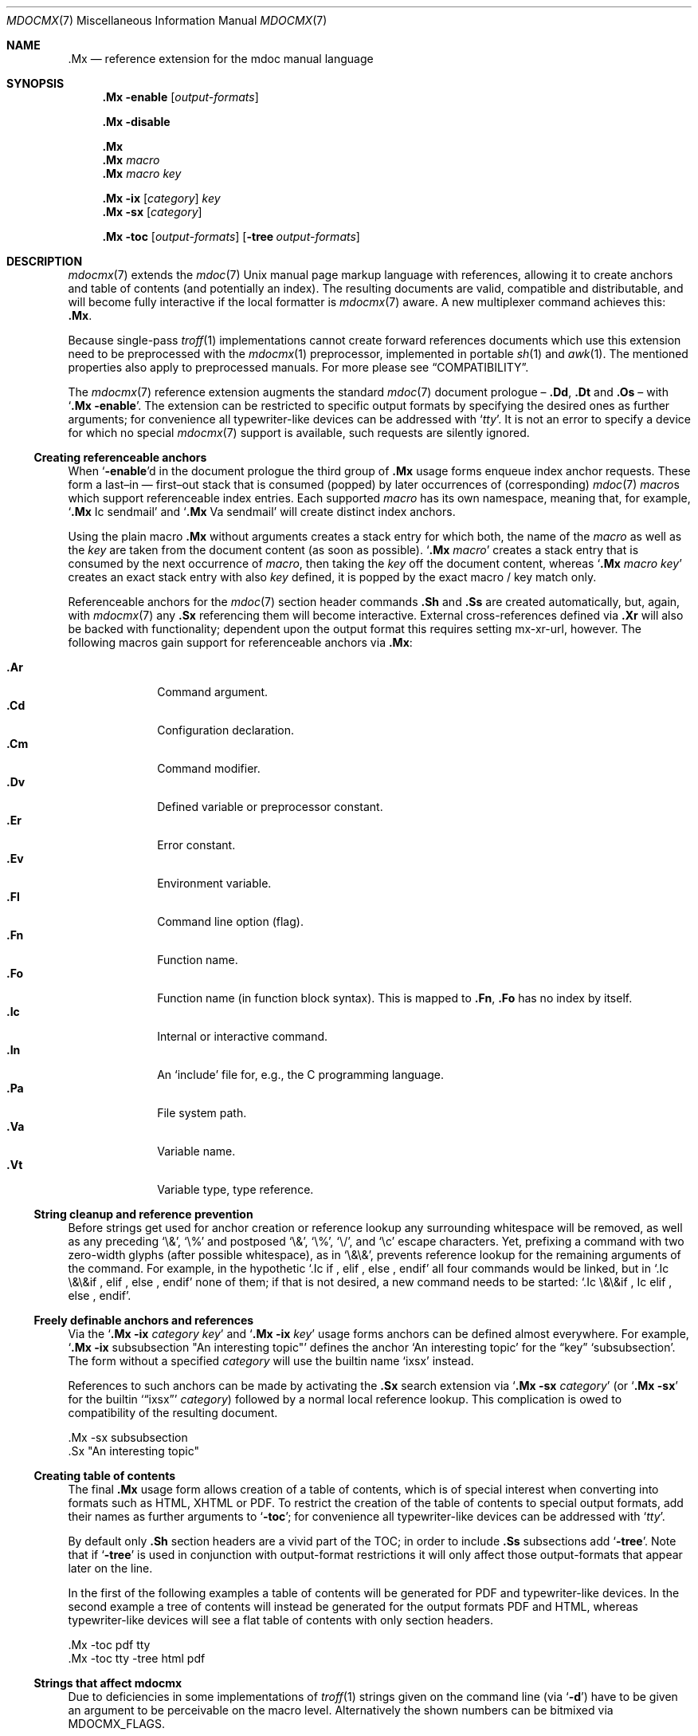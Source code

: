'\" -- preprocess: mdocmx(1)
.\"@ mdocmx.7 - mdocmx(7) reference manual.
.\"@ mdocmx(7) extends the mdoc(7) semantic markup language by references,
.\"@ allowing it to create anchors and table of contents.
.\"
.\" Written 2014 - 2022 Steffen Nurpmeso <steffen@sdaoden.eu>.
.\" Public Domain
.
.Dd Nov 23, 2022
.Dt MDOCMX 7
.Os
.Mx -enable
.
.
.Sh NAME
.Nm .Mx
.Nd reference extension for the mdoc manual language
.
.
.eo
.de mx-xr-url-create
. ie 'pdf'\*[.T]' \{\
.  ie 'mdocmx'\$3' \
.   pdfhref W -D "https://www.sdaoden.eu/code-mdocmx-\$2.html" -P "\%" -A "\c" "[\$1]"
.  el \
.   pdfhref W -D "https://man.archlinux.org/man/\$3.\$2" -P "\%" -A "\c" "[\$1]"
. \}
. el \{\
.  ie 'mdocmx'\$3' \
.   URL "https://www.sdaoden.eu/code-mdocmx-\$2.html" "[\$1]"
.  el \
.   URL "https://man.archlinux.org/man/\$3.\$2" "[\$1]"
. \}
..
.ec
.
.
.Sh SYNOPSIS
.
.Nm
.Fl enable
.Op Ar output-formats
.
.Pp
.Nm
.Fl disable
.
.Pp
.Nm
.Nm
.Ar macro
.Nm
.Ar macro Ar key
.
.Pp
.Bk
.Nm
.Fl ix
.Op Ar category
.Ar key
.Ek
.Bk
.Nm
.Fl sx
.Op Ar category
.Ek
.
.Pp
.Bk
.Nm
.Fl toc
.Op Ar output-formats
.Op Fl tree Ar output-formats
.Ek
.
.
.Mx -toc -tree html xhtml pdf ps
.
.
.Sh DESCRIPTION
.
.Xr mdocmx 7
extends the
.Xr mdoc 7
.Ux
manual page markup language with references, allowing it to create
anchors and table of contents (and potentially an index).
The resulting documents are valid, compatible and distributable, and
will become fully interactive if the local formatter is
.Xr mdocmx 7
aware.
A new multiplexer command achieves this:
.Nm .
.
.Pp
Because single-pass
.Xr troff 1
implementations cannot create forward references documents which use
this extension need to be preprocessed with the
.Xr mdocmx 1
preprocessor, implemented in portable
.Xr sh 1
and
.Xr awk 1 .
The mentioned properties also apply to preprocessed manuals.
For more please see
.Sx COMPATIBILITY .
.
.Pp
The
.Xr mdocmx 7
reference extension augments the standard
.Xr mdoc 7
document prologue \(en
.Ic \&.Dd ,
.Ic \&.Dt
and
.Ic \&.Os
\(en with
.Ql Nm Fl enable .
The extension can be restricted to specific output formats by specifying
the desired ones as further arguments;
for convenience all typewriter-like devices can be addressed with
.Ql Ar tty .
It is not an error to specify a device for which no special
.Xr mdocmx 7
support is available, such requests are silently ignored.
.
.Ss Creating referenceable anchors
.
When
.Ql Fl enable Ns
d in the document prologue the third group of
.Nm
usage forms enqueue index anchor requests.
These form a last\(enin \(em first\(enout stack that is consumed
(popped) by later occurrences of (corresponding)
.Xr mdoc 7
.Ar macro Ns
s which support referenceable index entries.
Each supported
.Ar macro
has its own namespace, meaning that, for example,
.Ql Ic .Mx Ns \0\&Ic sendmail
and
.Ql Ic .Mx Ns \0\&Va sendmail
will create distinct index anchors.
.
.Pp
Using the plain macro
.Nm
without arguments creates a stack entry for which both,
the name of the
.Ar macro
as well as the
.Ar key
are taken from the document content (as soon as possible).
.Ql Nm Ar macro
creates a stack entry that is consumed by the next occurrence of
.Ar macro ,
then taking the
.Ar key
off the document content, whereas
.Ql Nm Ar macro Ar key
creates an exact stack entry with also
.Ar key
defined, it is popped by the exact macro / key match only.
.
.Pp
Referenceable anchors for the
.Xr mdoc 7
section header commands
.Ic .Sh
and
.Ic .Ss
are created automatically, but, again, with
.Xr mdocmx 7
any
.Ic .Sx
referencing them will become interactive.
External cross-references defined via
.Ic .Xr
will also be backed with functionality; dependent upon the output format
this requires setting
.Dv mx-xr-url ,
however.
The following macros gain support for referenceable anchors via
.Nm :
.
.Pp
.Bl -tag -compact -width ".It Ic ._B"
.Mx
.It Ic .Ar
Command argument.
.Mx
.It Ic .Cd
Configuration declaration.
.Mx
.It Ic .Cm
Command modifier.
.Mx
.It Ic .Dv
Defined variable or preprocessor constant.
.Mx
.It Ic .Er
Error constant.
.Mx
.It Ic .Ev
Environment variable.
.Mx
.It Ic .Fl
Command line option (flag).
.Mx
.It Ic .Fn
Function name.
.Mx
.It Ic .Fo
Function name (in function block syntax).
This is mapped to
.Ic .Fn ,
.Ic \&\&.Fo
has no index by itself.
.Mx
.It Ic .Ic
Internal or interactive command.
.Mx
.It Ic .In
An
.Ql include
file for, e.g., the C programming language.
.Mx
.It Ic .Pa
File system path.
.Mx
.It Ic .Va
Variable name.
.Mx
.It Ic .Vt
Variable type, type reference.
.El
.
.Ss "String cleanup and reference prevention"
.
Before strings get used for anchor creation or reference lookup any
surrounding whitespace will be removed, as well as any preceding
.Ql \e& ,
.Ql \e%
and postposed
.Ql \e& ,
.Ql \e% ,
.Ql \e/ ,
and
.Ql \ec
escape characters.
Yet, prefixing a command with two zero-width glyphs (after possible
whitespace), as in
.Ql \e&\e& ,
prevents reference lookup for the remaining arguments of the command.
For example, in the hypothetic
.Ql .Ic if\0, elif\0, else\0, endif
all four commands would be linked, but in
.Ql .Ic \e&\e&if\0, elif\0, else\0, endif
none of them; if that is not desired, a new command needs to be started:
.Ql .Ic \e&\e&if\0, \&Ic elif\0, else\0, endif .
.
.Ss Freely definable anchors and references
.
Via the
.Ql Nm Fl ix Ar category Ar key
and
.Ql Nm Fl ix Ar key
usage forms anchors can be defined almost everywhere.
For example,
.Ql Nm Fl ix Ns \0subsubsection """An interesting topic"""
defines the anchor
.Ql "An interesting topic"
for the
.Dq key
.Ql subsubsection .
The form without a specified
.Ar category
will use the builtin name
.Mx -ix ixsx
.Ql ixsx
instead.
.
.Pp
References to such anchors can be made by activating the
.Ic .Sx
search extension via
.Ql Nm Fl sx Ar category
(or
.Ql Nm Fl sx
for the builtin
.Mx -sx
.Ql Sx ixsx
.Ar category )
followed by a normal local reference lookup.
This complication is owed to compatibility of the resulting document.
.
.Bd -literal
\&.Mx -sx subsubsection
\&.Sx "An interesting topic"
.Ed
.
.Ss "Creating table of contents"
.
The final
.Nm
usage form allows creation of a table of contents, which is of special
interest when converting into formats such as HTML, XHTML or PDF.
To restrict the creation of the table of contents to special output
formats, add their names as further arguments to
.Ql Fl toc ;
for convenience all typewriter-like devices can be addressed with
.Ql Ar tty .
.
.Pp
By default only
.Ic .Sh
section headers are a vivid part of the TOC; in order to include
.Ic .Ss
subsections add
.Ql Fl tree .
Note that if
.Ql Fl tree
is used in conjunction with output-format restrictions it will only
affect those output-formats that appear later on the line.
.
.Pp
In the first of the following examples a table of contents will be
generated for PDF and typewriter-like devices.
In the second example a tree of contents will instead be generated for
the output formats PDF and HTML, whereas typewriter-like devices will
see a flat table of contents with only section headers.
.
.Bd -literal
\&.Mx -toc pdf tty
\&.Mx -toc tty -tree html pdf
.Ed
.
.Ss Strings that affect mdocmx
.
Due to deficiencies in some implementations of
.Xr troff 1
strings given on the command line (via
.Ql Fl d Ns )
have to be given an argument to be perceivable on the macro level.
Alternatively the shown numbers can be bitmixed via
.Ev MDOCMX_FLAGS .
.
.Bl -tag -width ".It Dv _docmx-_oc-_merged"
.Mx
.It Dv mx-debug
(2) If defined
.Xr mdocmx 7
macros will offer some verbosity.
In addition not only references will produce visual output, but also
anchors.
.
.Mx
.It Dv mx-anchor-dump
If this is set to a filename then the list of anchors is dumped to it.
.
.Mx
.It Dv mx-disable
(4) Has the same effect as
.Ql Nm Fl disable .
.
.Mx
.It Dv mx-toc-disable
(8) Forcefully turn off any table of contents creation.
.
.Mx
.It Dv mx-toc-emerged
(16) Normally compact display is used for the table of contents, but when
this string is set an emerged display is used for the first level that
lists the headings.
.
.Mx
.It Dv mx-toc-force
(32) Defining this can be used to enforce the creation of a table of
contents as specified, even if the documents
.Ql Fl toc
configuration would not create one for the targeted output device.
A flat table of contents will be generated unless the value is (64)
.Ql tree .
.
.Mx
.It Dv mx-toc-name
If defined its content is used as the headline of the table of contents.
The default is
.Dq TABLE OF CONTENTS .
(Note that if the table of contents has instead been generated by the
.Xr mdocmx 1
preprocessor then the resulting document already includes a definition
of this string to ensure compatibility with, at least,
.Xr mandoc 1 . )
.
.Mx
.It Dv mx-toc-numbered
(128) If defined the first level of the table of contents will be numbered.
.
.Mx
.It Dv mx-xr-url
The output formats HTML, XHTML and PDF require additional information,
a target address, in order to be able to create interactive external
.Ic .Xr
references.
Two modes are supported: one may assign an URL string or the hyphen-minus
.Ql - ,
in which case a macro
.Ql mx-xr-url-create
will be called.
Thanks to
.Xr troff Ns
s late evaluation, the three arguments sequence number, manual section
number, and reference name are available in both cases.
The macro mode is therefore only needed when filtering is necessary, for
example:
.Bd -literal
$ mdocmx mdocmx.7 |
   MDOCMX_FLAGS=64 roff -Tpdf -mdoc \e
    -dmx-xr-url='https://XY.org/man/\e$3.\e$2' \e
    > x.pdf

$ cat filter-example.tr
\&.eo
\&.de mx-xr-url-create
\&. if 'html'\e*[.T]' \e{\e
\&.  ie 'that-manual'\e$3' \e
\&.   URL "https://man.YZ.org/\e$3-\e$2.htm" "[\e$1]"
\&.  el \e
\&.   URL "https://XY.org/man/\e$3.\e$2" "[\e$1]"
\&. \e}
\&..
.ec
.Ed
.El
.
.
.Sh "IMPLEMENTATION NOTES"
.
The
.Nm
request cannot share a line with other macros, neither in the document
prologue nor in its content.
Whereas that is mostly owed to the necessity of ensuring (backward)
compatibility with environments that do not support
.Xr mdocmx 7 ,
it also simplified implementation of the preprocessor.
.
.Pp
Due to the way GNU
.Xr mdoc 7
is implemented, visual references will be placed after their text,
instead of creating the well-known link style (for at least those output
formats for which such style makes sense).
Due to the same reason section headers which contain mdoc or troff
commands alongside their content string are not supported.
All this could be overcome by changing the recursive descendent GNU mdoc
implementation that changes content during its descend, a howto is
thought (commented in mdocmx source).
.
.Ss "Internal extended synopsis"
.
In addition to those usage forms that have been described above the
.Ic .Mx
multiplexer command also understands further flags and arguments which
are of possible interest for formatter and macro implementors.
These further flags and arguments are only generated by the
.Xr mdocmx 1
preprocessor and are solely ment to communicate the preprocessed state
of the document to the actual consumers.
.
.Pp
For one a
.Ql Fl preprocessed
flag is appended to the single
.Ql Fl enable
command in the document prologue.
And then an additional
.Ql Fl anchor-spass
form is introduced, which takes two or three arguments \(en
the macro (name of the command) for which this defines an anchor as well
as its key, possibly followed by a numeric argument that describes the
relationship in between section headings: for
.Ic .Sh
commands it defines a running one-based index count of section headers,
for
.Ic .Ss
commands it instead specifies the index of the section header they
belong to, therefore creating the possibility to generate TOCs.
.
.
.Sh ENVIRONMENT
.
The environment variable
.Mx
.Ev MDOCMX_FLAGS
may be set to a bitmix of the
.Sx "Strings that affect mdocmx" .
So for example
.Ql export MDOCMX_FLAGS=4
disables
.Xr mdocmx 7 ,
whereas
.Ql export MDOCMX_FLAGS=$((64 | 16))
sets
.Dv mx-toc-force
to produce a tree view of the table of contents, and also
.Dv mx-toc-emerged
to make it appear less compact.
.
.
.Sh EXAMPLES
.
A complete, but completely fanciful
.Xr mdoc 7
document that uses the
.Xr mdocmx 7
extension would for example be:
.
.Bd -literal
\&.Dd April 22, 2015
\&.Dt MDOCMX-EXAMPLE 7
\&.Os
\&.Mx -enable tty
\&.
\&.Sh NAME
\&.Nm mdocmx-example
\&.Nd An example for the mdocmx mdoc reference extension
\&.
\&.Mx -toc
\&.
\&.Sh DESCRIPTION
Sors salutis et virtutis michi nunc contraria.
\&.
\&.Bl -tag -width ".It Fn _a_e_i_"
\&.Mx
\&.It Ic .Ar
This will create an anchor for a macro
\&.Ql \e&Ic ,
key
\&.Ql .Ar .
\&.Mx
\&.It Ic .Cm
Anchor for
\&.Ql \e&Ic ,
key
\&.Ql .Cm .
\&.Mx
\&.It Ic .Dv
And an anchor for
\&.Ql \e&Ic ,
key
\&.Ql .Dv .
\&.Mx Ic
\&.Mx Ic "final anchor"
\&.Mx Fn _atexit
\&.It Fn exit
No anchor here.
\&.It Fn at_quick_exit , Fn _atexit
Not for the first, but for the second
\&.Ql \e&Fn
there will be an anchor with the key
\&.Ql _atexit .
\&.It Ic "no anchor here"
\&.It Ic "final anchor"
Pops the pushed
\&.Ql \e&Ic
/
\&.Ql final anchor
macro / key pair.
\&.It Ic ciao
Pops the
\&.Ql \e&Ic
and assigns the key
\&.Ql Ciao .
\&.El
.Ed
.
.
.Sh COMPATIBILITY
.
Using the
.Xr mdocmx 7
extension in
.Xr mdoc 7
manual pages should not cause any compatibility problems in so far as
all tested environments silently ignore the unknown commands by default.
Because of this, and due to the nature of this extension, an
interesting, backward as well as forward compatible approach to use
.Xr mdocmx 7
may be to preprocess manuals with
.Xr mdocmx 1
on developer machines and instead distribute the resulting documents.
.
.
.Sh SEE ALSO
.
.Xr awk 1 ,
.Xr mandoc 1 ,
.Xr mdocmx 1 ,
.Xr sh 1 ,
.Xr troff 1 ,
.Xr mdoc 7
.
.
.Sh HISTORY
.
The
.Nm
environment appeared in 2014.
The terminal output was rewritten to use OSC 8 control sequences in 2022.
.
.
.Sh AUTHORS
.
.An Steffen Nurpmeso Aq Mt steffen@sdaoden.eu .
.
.
.Sh CAVEATS
.
Be aware that the content of the
.Ql Fl width
argument to
.Xr mdoc 7
lists etc. is evaluated as if it were normal document content;
for example, in the following example the
.Ql \&Fn _atexit
will be evaluated and may thus get used by
.Nm :
.
.Pp
.Dl ".Bl -tag -width "".It Fn _atexit"""
.
.\" s-ts-mode
